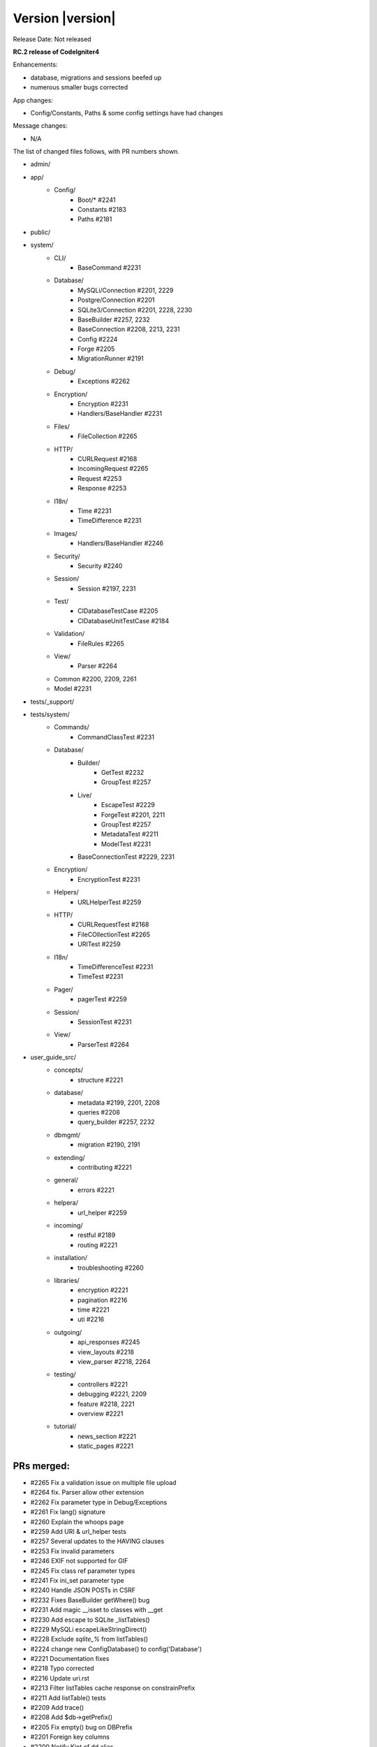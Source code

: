Version |version|
====================================================

Release Date: Not released

**RC.2 release of CodeIgniter4**

Enhancements:

- database, migrations and sessions beefed up
- numerous smaller bugs corrected

App changes:

- Config/Constants, Paths & some config settings have had changes

Message changes:

- N/A

The list of changed files follows, with PR numbers shown.

- admin/

- app/
	- Config/
		- Boot/* #2241
		- Constants #2183
		- Paths #2181
- public/

- system/
	- CLI/
		- BaseCommand #2231
	- Database/
		- MySQLi/Connection #2201, 2229
		- Postgre/Connection #2201
		- SQLite3/Connection #2201, 2228, 2230
		- BaseBuilder #2257, 2232
		- BaseConnection #2208, 2213, 2231
		- Config #2224
		- Forge #2205
		- MigrationRunner #2191
	- Debug/
		- Exceptions #2262
	- Encryption/
		- Encryption #2231
		- Handlers/BaseHandler #2231
	- Files/
		- FileCollection #2265
	- HTTP/
		- CURLRequest #2168
		- IncomingRequest #2265
		- Request #2253
		- Response #2253
	- I18n/
		- Time #2231
		- TimeDifference #2231
	- Images/
		- Handlers/BaseHandler #2246
	- Security/
		- Security #2240
	- Session/
		- Session #2197, 2231
	- Test/
		- CIDatabaseTestCase #2205
		- CIDatabaseUnitTestCase #2184
	- Validation/
		- FileRules #2265
	- View/
		- Parser #2264

	- Common #2200, 2209, 2261
	- Model #2231

- tests/_support/

- tests/system/
	- Commands/
		- CommandClassTest #2231
	- Database/
		- Builder/
			- GetTest #2232
			- GroupTest #2257
		- Live/
			- EscapeTest #2229
			- ForgeTest #2201, 2211
			- GroupTest #2257
			- MetadataTest #2211
			- ModelTest #2231
		- BaseConnectionTest #2229, 2231
	- Encryption/
		- EncryptionTest #2231
	- Helpers/
		- URLHelperTest #2259
	- HTTP/
		- CURLRequestTest #2168
		- FileCOllectionTest #2265
		- URITest #2259
	- I18n/
		- TimeDifferenceTest #2231
		- TimeTest #2231
	- Pager/
		- pagerTest #2259
	- Session/
		- SessionTest #2231
	- View/
		- ParserTest #2264

- user_guide_src/
	- concepts/
		- structure #2221
	- database/
		- metadata #2199, 2201, 2208
		- queries #2208
		- query_builder #2257, 2232
	- dbmgmt/
		- migration #2190, 2191
	- extending/
		- contributing #2221
	- general/
		- errors #2221
	- helpera/
		- url_helper #2259
	- incoming/
		- restful #2189
		- routing #2221
	- installation/
		- troubleshooting #2260
	- libraries/
		- encryption #2221
		- pagination #2216
		- time #2221
		- uti #2216
	- outgoing/
		- api_responses #2245
		- view_layouts #2218
		- view_parser #2218, 2264
	- testing/
		- controllers #2221
		- debugging #2221, 2209
		- feature #2218, 2221
		- overview #2221
	- tutorial/
		- news_section #2221
		- static_pages #2221


PRs merged:
----------

- #2265 Fix a validation issue on multiple file upload
- #2264 fix. Parser allow other extension
- #2262 Fix parameter type in Debug/Exceptions
- #2261 Fix lang() signature
- #2260 Explain the whoops page
- #2259 Add URI & url_helper tests
- #2257 Several updates to the HAVING clauses
- #2253 Fix invalid parameters
- #2246 EXIF not supported for GIF
- #2245 Fix class ref parameter types
- #2241 Fix ini_set parameter type
- #2240 Handle JSON POSTs in CSRF
- #2232 Fixes BaseBuilder getWhere() bug
- #2231 Add magic __isset to classes with __get
- #2230 Add escape to SQLite _listTables()
- #2229 MySQLi escapeLikeStringDirect()
- #2228 Exclude `sqlite_%` from listTables()
- #2224 change new \Config\Database() to config('Database')
- #2221 Documentation fixes
- #2218 Typo corrected
- #2216 Update uri.rst
- #2213 Filter listTables cache response on constrainPrefix
- #2211 Add listTable() tests
- #2209 Add trace()
- #2208 Add $db->getPrefix()
- #2205 Fix empty() bug on DBPrefix
- #2201 Foreign key columns
- #2200 Notify Kint of dd alias
- #2199 Add getForeignKeyData to User Guide
- #2187 Update Session.php
- #2191 Migration rollback reverse
- #2190 Fix name of ForeignKeyChecks
- #2189 missing return
- #2184 Fix case on "Seeds/" directory
- #2183 Check `defined` for constants
- #2181 Remove copy-paste extraneous text
- #2168 Fix for CURL for 'debug' option

